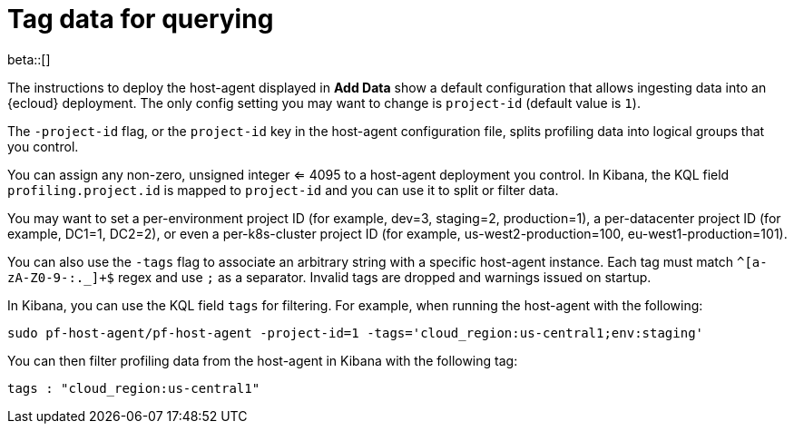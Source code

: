 [[profiling-tag-data-query]]
= Tag data for querying

beta::[]

The instructions to deploy the host-agent displayed in *Add Data* show a default configuration that allows ingesting data into an {ecloud} deployment.
The only config setting you may want to change is `project-id` (default value is `1`).

The `-project-id` flag, or the `project-id` key in the host-agent configuration file, splits profiling data into logical groups that you control.

You can assign any non-zero, unsigned integer <= 4095 to a host-agent deployment you control. In Kibana, the KQL field `profiling.project.id` is mapped to `project-id` and you can use it to split or filter data.

You may want to set a per-environment project ID (for example, dev=3, staging=2, production=1), a per-datacenter project ID (for example,
DC1=1, DC2=2), or even a per-k8s-cluster project ID (for example, us-west2-production=100, eu-west1-production=101).

You can also use the `-tags` flag to associate an arbitrary string with a specific host-agent instance.
Each tag must match `^[a-zA-Z0-9-:._]+$` regex and use `;` as a separator. 
Invalid tags are dropped and warnings issued on startup. 

In Kibana, you can use the KQL field `tags` for filtering. For example, when running the host-agent with the following:

[source,bash]
----
sudo pf-host-agent/pf-host-agent -project-id=1 -tags='cloud_region:us-central1;env:staging'
----

You can then filter profiling data from the host-agent in Kibana with the following tag:

[source,bash]
----
tags : "cloud_region:us-central1" 
----
